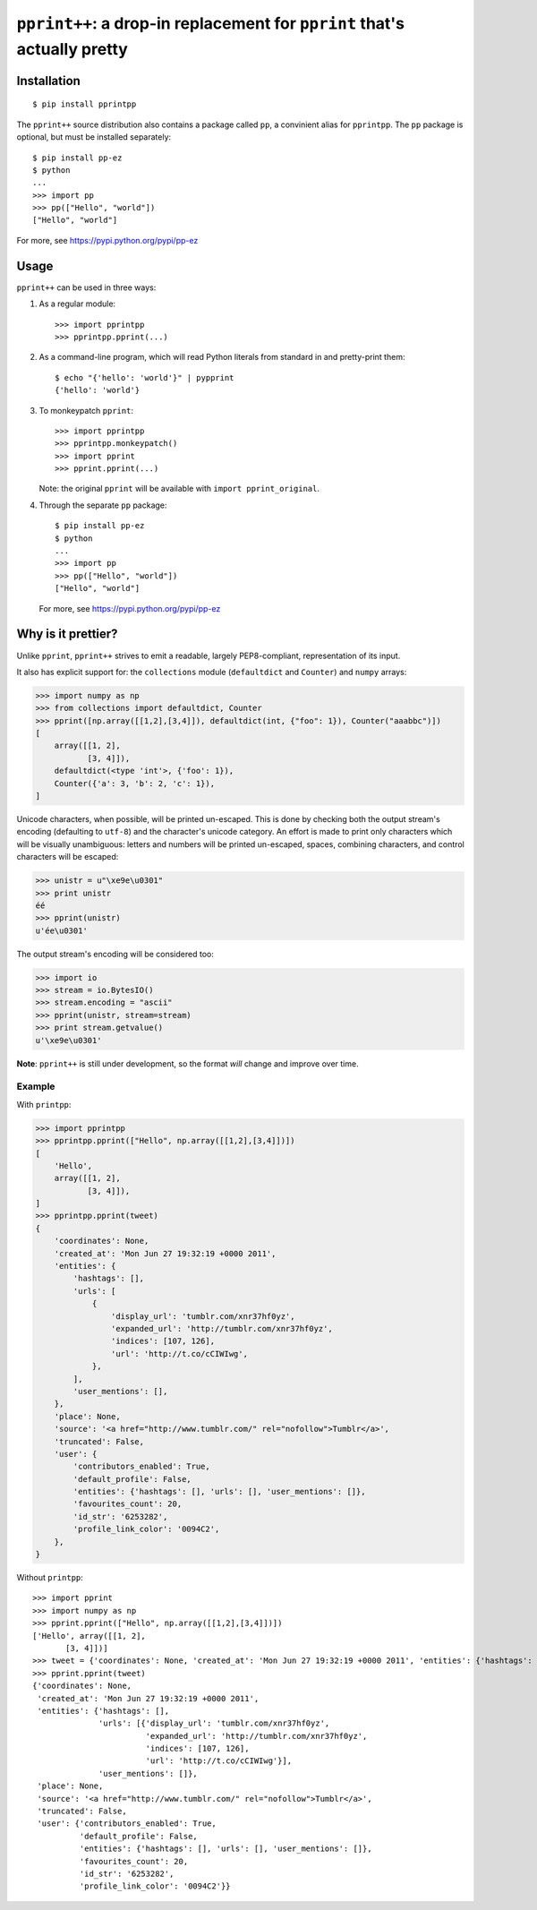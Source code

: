 ``pprint++``: a drop-in replacement for ``pprint`` that's actually pretty
=========================================================================

Installation
------------

::

    $ pip install pprintpp

The ``pprint++`` source distribution also contains a package called ``pp``, a
convinient alias for ``pprintpp``. The ``pp`` package is optional, but must be
installed separately::

    $ pip install pp-ez
    $ python
    ...
    >>> import pp
    >>> pp(["Hello", "world"])
    ["Hello", "world"]

For more, see https://pypi.python.org/pypi/pp-ez

Usage
-----

``pprint++`` can be used in three ways:

1. As a regular module::

   >>> import pprintpp
   >>> pprintpp.pprint(...)

2. As a command-line program, which will read Python literals from standard in
   and pretty-print them::

    $ echo "{'hello': 'world'}" | pypprint
    {'hello': 'world'}

3. To monkeypatch ``pprint``::

    >>> import pprintpp
    >>> pprintpp.monkeypatch()
    >>> import pprint
    >>> pprint.pprint(...)

   Note: the original ``pprint`` will be available with ``import
   pprint_original``.

4. Through the separate ``pp`` package::

    $ pip install pp-ez
    $ python
    ...
    >>> import pp
    >>> pp(["Hello", "world"])
    ["Hello", "world"]

   For more, see https://pypi.python.org/pypi/pp-ez

Why is it prettier?
-------------------

Unlike ``pprint``, ``pprint++`` strives to emit a readable, largely
PEP8-compliant, representation of its input.

It also has explicit support for: the ``collections`` module (``defaultdict``
and ``Counter``) and ``numpy`` arrays:

.. code:: pycon

    >>> import numpy as np
    >>> from collections import defaultdict, Counter
    >>> pprint([np.array([[1,2],[3,4]]), defaultdict(int, {"foo": 1}), Counter("aaabbc")])
    [
        array([[1, 2],
               [3, 4]]),
        defaultdict(<type 'int'>, {'foo': 1}),
        Counter({'a': 3, 'b': 2, 'c': 1}),
    ]

Unicode characters, when possible, will be printed un-escaped. This is done by
checking both the output stream's encoding (defaulting to ``utf-8``) and the
character's unicode category. An effort is made to print only characters which
will be visually unambiguous: letters and numbers will be printed un-escaped,
spaces, combining characters, and control characters will be escaped:

.. code:: pycon

    >>> unistr = u"\xe9e\u0301"
    >>> print unistr
    éé
    >>> pprint(unistr)
    u'ée\u0301'

The output stream's encoding will be considered too:

.. code:: pycon

    >>> import io
    >>> stream = io.BytesIO()
    >>> stream.encoding = "ascii"
    >>> pprint(unistr, stream=stream)
    >>> print stream.getvalue()
    u'\xe9e\u0301'

**Note**: ``pprint++`` is still under development, so the format *will* change
and improve over time.

Example
~~~~~~~

With ``printpp``:

.. code:: pycon

    >>> import pprintpp
    >>> pprintpp.pprint(["Hello", np.array([[1,2],[3,4]])])
    [
        'Hello',
        array([[1, 2],
               [3, 4]]),
    ]
    >>> pprintpp.pprint(tweet)
    {
        'coordinates': None,
        'created_at': 'Mon Jun 27 19:32:19 +0000 2011',
        'entities': {
            'hashtags': [],
            'urls': [
                {
                    'display_url': 'tumblr.com/xnr37hf0yz',
                    'expanded_url': 'http://tumblr.com/xnr37hf0yz',
                    'indices': [107, 126],
                    'url': 'http://t.co/cCIWIwg',
                },
            ],
            'user_mentions': [],
        },
        'place': None,
        'source': '<a href="http://www.tumblr.com/" rel="nofollow">Tumblr</a>',
        'truncated': False,
        'user': {
            'contributors_enabled': True,
            'default_profile': False,
            'entities': {'hashtags': [], 'urls': [], 'user_mentions': []},
            'favourites_count': 20,
            'id_str': '6253282',
            'profile_link_color': '0094C2',
        },
    }

Without ``printpp``::

    >>> import pprint
    >>> import numpy as np
    >>> pprint.pprint(["Hello", np.array([[1,2],[3,4]])])
    ['Hello', array([[1, 2],
           [3, 4]])]
    >>> tweet = {'coordinates': None, 'created_at': 'Mon Jun 27 19:32:19 +0000 2011', 'entities': {'hashtags': [], 'urls': [{'display_url': 'tumblr.com/xnr37hf0yz', 'expanded_url': 'http://tumblr.com/xnr37hf0yz', 'indices': [107, 126], 'url': 'http://t.co/cCIWIwg'}], 'user_mentions': []}, 'place': None, 'source': '<a href="http://www.tumblr.com/" rel="nofollow">Tumblr</a>', 'truncated': False, 'user': {'contributors_enabled': True, 'default_profile': False, 'entities': {'hashtags': [], 'urls': [], 'user_mentions': []}, 'favourites_count': 20, 'id_str': '6253282', 'profile_link_color': '0094C2'}} 
    >>> pprint.pprint(tweet)
    {'coordinates': None,
     'created_at': 'Mon Jun 27 19:32:19 +0000 2011',
     'entities': {'hashtags': [],
                  'urls': [{'display_url': 'tumblr.com/xnr37hf0yz',
                            'expanded_url': 'http://tumblr.com/xnr37hf0yz',
                            'indices': [107, 126],
                            'url': 'http://t.co/cCIWIwg'}],
                  'user_mentions': []},
     'place': None,
     'source': '<a href="http://www.tumblr.com/" rel="nofollow">Tumblr</a>',
     'truncated': False,
     'user': {'contributors_enabled': True,
              'default_profile': False,
              'entities': {'hashtags': [], 'urls': [], 'user_mentions': []},
              'favourites_count': 20,
              'id_str': '6253282',
              'profile_link_color': '0094C2'}}

